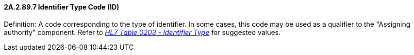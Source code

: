 ==== 2A.2.89.7 Identifier Type Code (ID)

Definition: A code corresponding to the type of identifier. In some cases, this code may be used as a qualifier to the "Assigning authority" component. Refer to file:///E:\V2\v2.9%20final%20Nov%20from%20Frank\V29_CH02C_Tables.docx#HL70203[_HL7 Table 0203 - Iden__tifier Typ__e_] for suggested values.

